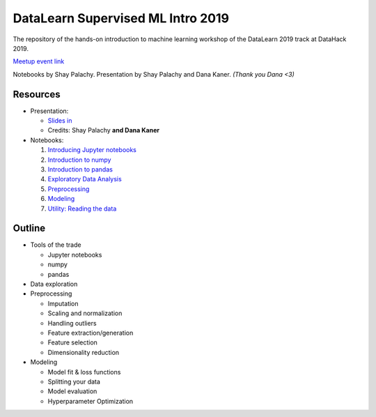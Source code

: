 DataLearn Supervised ML Intro 2019
##################################

The repository of the hands-on introduction to machine learning workshop of the DataLearn 2019 track at DataHack 2019.

`Meetup event link <https://www.meetup.com/DataHack/events/263740425/>`_

Notebooks by Shay Palachy. Presentation by Shay Palachy and Dana Kaner.   *(Thank you Dana <3)*

Resources
=========

* Presentation: 

  * `Slides in <https://github.com/DataHackIL/DataLearn-ML-Intro-2019/blob/master/Intro%20to%20Machine%20Learning.pdf>`_
  * Credits: Shay Palachy **and Dana Kaner**
  
* Notebooks:

  1. `Introducing Jupyter notebooks <https://github.com/DataHackIL/DataLearn-ML-Intro-2019/blob/master/part_1.introducing_jupyter.ipynb>`_
  2. `Introduction to numpy <https://github.com/DataHackIL/DataLearn-ML-Intro-2019/blob/master/part_2.numpy.ipynb>`_
  3. `Introduction to pandas <https://github.com/DataHackIL/DataLearn-ML-Intro-2019/blob/master/part_3.pandas.ipynb>`_
  4. `Exploratory Data Analysis <https://github.com/DataHackIL/DataLearn-ML-Intro-2019/blob/master/part_4.EDA.ipynb>`_
  5. `Preprocessing <https://github.com/DataHackIL/DataLearn-ML-Intro-2019/blob/master/part_5.Preprocessing.ipynb>`_
  6. `Modeling <https://github.com/DataHackIL/DataLearn-ML-Intro-2019/blob/master/part_6.modeling.ipynb>`_
  7. `Utility: Reading the data <https://github.com/DataHackIL/DataLearn-ML-Intro-2019/blob/master/util_0.reading_the_data.ipynb>`_


Outline
=======

* Tools of the trade

  * Jupyter notebooks
  * numpy
  * pandas
 
* Data exploration
* Preprocessing

  * Imputation
  * Scaling and normalization
  * Handling outliers
  * Feature extraction/generation
  * Feature selection
  * Dimensionality reduction
  
* Modeling
 
  * Model fit & loss functions
  * Splitting your data
  * Model evaluation
  * Hyperparameter Optimization
